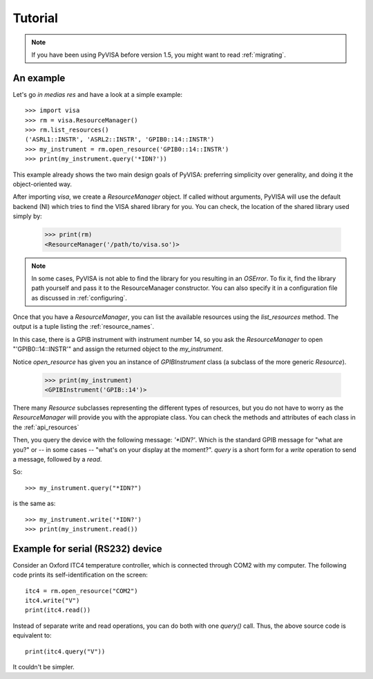 .. _tutorial:

Tutorial
========

.. note:: If you have been using PyVISA before version 1.5, you might want to
          read :ref:`migrating`.


An example
----------

Let's go *in medias res* and have a look at a simple example::

    >>> import visa
    >>> rm = visa.ResourceManager()
    >>> rm.list_resources()
    ('ASRL1::INSTR', 'ASRL2::INSTR', 'GPIB0::14::INSTR')
    >>> my_instrument = rm.open_resource('GPIB0::14::INSTR')
    >>> print(my_instrument.query('*IDN?'))

This example already shows the two main design goals of PyVISA: preferring
simplicity over generality, and doing it the object-oriented way.

After importing `visa`, we create a `ResourceManager` object. If called without
arguments, PyVISA will use the default backend (NI) which tries to find the
VISA shared library for you. You can check, the location of the shared library
used simply by:

    >>> print(rm)
    <ResourceManager('/path/to/visa.so')>

.. note:: In some cases, PyVISA is not able to find the library for you
          resulting in an `OSError`. To fix it, find the library path
          yourself and pass it to the ResourceManager constructor.
          You can also specify it in a configuration file as discussed
          in :ref:`configuring`.


Once that you have a `ResourceManager`, you can list the available resources
using the `list_resources` method. The output is a tuple listing the
:ref:`resource_names`.

In this case, there is a GPIB instrument with instrument number 14, so you ask
the `ResourceManager` to open "'GPIB0::14::INSTR'" and assign the returned
object to the *my_instrument*.

Notice `open_resource` has given you an instance of `GPIBInstrument` class
(a subclass of the more generic `Resource`).

    >>> print(my_instrument)
    <GPIBInstrument('GPIB::14')>

There many `Resource` subclasses representing the different types of resources, but
you do not have to worry as the `ResourceManager` will provide you with the appropiate
class. You can check the methods and attributes of each class in the :ref:`api_resources`

Then, you query the device with the following message: `'\*IDN?'`.
Which is the standard GPIB message for "what are you?" or -- in some cases --
"what's on your display at the moment?". `query` is a short form for a `write`
operation to send a message, followed by a `read`.

So::

    >>> my_instrument.query("*IDN?")

is the same as::

    >>> my_instrument.write('*IDN?')
    >>> print(my_instrument.read())


Example for serial (RS232) device
---------------------------------

Consider an Oxford ITC4 temperature controller, which is connected
through COM2 with my computer.  The following code prints its
self-identification on the screen::
   
   itc4 = rm.open_resource("COM2")
   itc4.write("V")
   print(itc4.read())

Instead of separate write and read operations, you can do both with
one `query()` call. Thus, the above source code is equivalent to::

   print(itc4.query("V"))

It couldn't be simpler.


